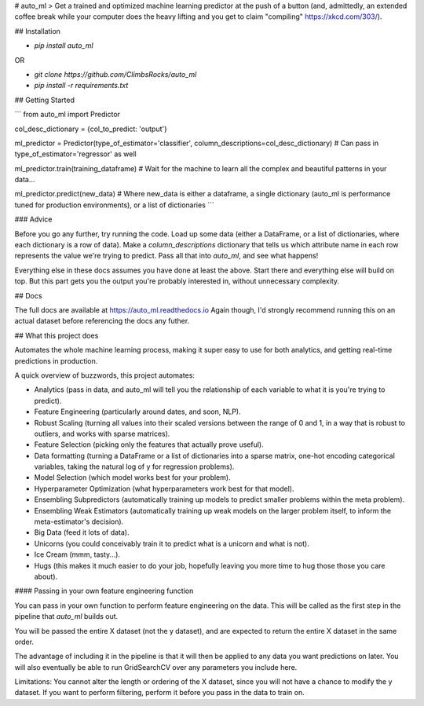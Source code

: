 # auto_ml
> Get a trained and optimized machine learning predictor at the push of a button (and, admittedly, an extended coffee break while your computer does the heavy lifting and you get to claim "compiling" https://xkcd.com/303/).


## Installation

- `pip install auto_ml`

OR

- `git clone https://github.com/ClimbsRocks/auto_ml`
- `pip install -r requirements.txt`


## Getting Started

```
from auto_ml import Predictor

col_desc_dictionary = {col_to_predict: 'output'}

ml_predictor = Predictor(type_of_estimator='classifier', column_descriptions=col_desc_dictionary)
# Can pass in type_of_estimator='regressor' as well

ml_predictor.train(training_dataframe)
# Wait for the machine to learn all the complex and beautiful patterns in your data...

ml_predictor.predict(new_data)
# Where new_data is either a dataframe, a single dictionary (auto_ml is performance tuned for production environments), or a list of dictionaries
```

### Advice

Before you go any further, try running the code. Load up some data (either a DataFrame, or a list of dictionaries, where each dictionary is a row of data). Make a `column_descriptions` dictionary that tells us which attribute name in each row represents the value we're trying to predict. Pass all that into `auto_ml`, and see what happens!

Everything else in these docs assumes you have done at least the above. Start there and everything else will build on top. But this part gets you the output you're probably interested in, without unnecessary complexity.


## Docs

The full docs are available at https://auto_ml.readthedocs.io
Again though, I'd strongly recommend running this on an actual dataset before referencing the docs any futher.


## What this project does

Automates the whole machine learning process, making it super easy to use for both analytics, and getting real-time predictions in production.

A quick overview of buzzwords, this project automates:

- Analytics (pass in data, and auto_ml will tell you the relationship of each variable to what it is you're trying to predict).
- Feature Engineering (particularly around dates, and soon, NLP).
- Robust Scaling (turning all values into their scaled versions between the range of 0 and 1, in a way that is robust to outliers, and works with sparse matrices).
- Feature Selection (picking only the features that actually prove useful).
- Data formatting (turning a DataFrame or a list of dictionaries into a sparse matrix, one-hot encoding categorical variables, taking the natural log of y for regression problems).
- Model Selection (which model works best for your problem).
- Hyperparameter Optimization (what hyperparameters work best for that model).
- Ensembling Subpredictors (automatically training up models to predict smaller problems within the meta problem).
- Ensembling Weak Estimators (automatically training up weak models on the larger problem itself, to inform the meta-estimator's decision).
- Big Data (feed it lots of data).
- Unicorns (you could conceivably train it to predict what is a unicorn and what is not).
- Ice Cream (mmm, tasty...).
- Hugs (this makes it much easier to do your job, hopefully leaving you more time to hug those those you care about).


#### Passing in your own feature engineering function

You can pass in your own function to perform feature engineering on the data. This will be called as the first step in the pipeline that `auto_ml` builds out.

You will be passed the entire X dataset (not the y dataset), and are expected to return the entire X dataset in the same order.

The advantage of including it in the pipeline is that it will then be applied to any data you want predictions on later. You will also eventually be able to run GridSearchCV over any parameters you include here.

Limitations:
You cannot alter the length or ordering of the X dataset, since you will not have a chance to modify the y dataset. If you want to perform filtering, perform it before you pass in the data to train on.


